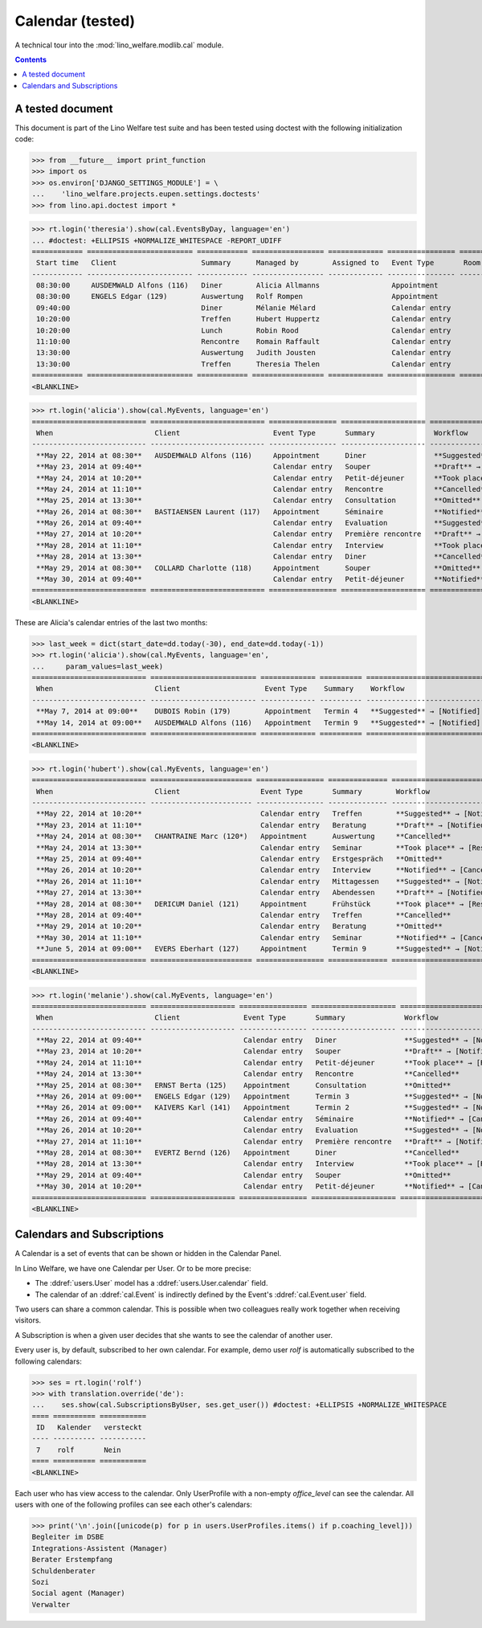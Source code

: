 .. _welfare.tested.cal:

===================
Calendar (tested)
===================

.. How to test only this document:

  $ python setup.py test -s tests.DocsTests.test_cal

A technical tour into the :mod:`lino_welfare.modlib.cal` module.

.. contents::
   :depth: 2

A tested document
=================

This document is part of the Lino Welfare test suite and has been
tested using doctest with the following initialization code:

>>> from __future__ import print_function
>>> import os
>>> os.environ['DJANGO_SETTINGS_MODULE'] = \
...    'lino_welfare.projects.eupen.settings.doctests'
>>> from lino.api.doctest import *



>>> rt.login('theresia').show(cal.EventsByDay, language='en')
... #doctest: +ELLIPSIS +NORMALIZE_WHITESPACE -REPORT_UDIFF
============ ========================= ============ ================= ============= ================ ====== ===================================
 Start time   Client                    Summary      Managed by        Assigned to   Event Type       Room   Workflow
------------ ------------------------- ------------ ----------------- ------------- ---------------- ------ -----------------------------------
 08:30:00     AUSDEMWALD Alfons (116)   Diner        Alicia Allmanns                 Appointment             **Suggested** → [Notified] [Take]
 08:30:00     ENGELS Edgar (129)        Auswertung   Rolf Rompen                     Appointment             **Suggested** → [Notified] [Take]
 09:40:00                               Diner        Mélanie Mélard                  Calendar entry          **Suggested** → [Notified] [Take]
 10:20:00                               Treffen      Hubert Huppertz                 Calendar entry          **Suggested** → [Notified] [Take]
 10:20:00                               Lunch        Robin Rood                      Calendar entry          **Suggested** → [Notified] [Take]
 11:10:00                               Rencontre    Romain Raffault                 Calendar entry          **Suggested** → [Notified] [Take]
 13:30:00                               Auswertung   Judith Jousten                  Calendar entry          **Suggested** → [Notified] [Take]
 13:30:00                               Treffen      Theresia Thelen                 Calendar entry          **Suggested** → [Notified]
============ ========================= ============ ================= ============= ================ ====== ===================================
<BLANKLINE>

>>> rt.login('alicia').show(cal.MyEvents, language='en')
=========================== =========================== ================ ==================== =================================
 When                        Client                      Event Type       Summary              Workflow
--------------------------- --------------------------- ---------------- -------------------- ---------------------------------
 **May 22, 2014 at 08:30**   AUSDEMWALD Alfons (116)     Appointment      Diner                **Suggested** → [Notified]
 **May 23, 2014 at 09:40**                               Calendar entry   Souper               **Draft** → [Notified] [Cancel]
 **May 24, 2014 at 10:20**                               Calendar entry   Petit-déjeuner       **Took place** → [Reset]
 **May 24, 2014 at 11:10**                               Calendar entry   Rencontre            **Cancelled**
 **May 25, 2014 at 13:30**                               Calendar entry   Consultation         **Omitted**
 **May 26, 2014 at 08:30**   BASTIAENSEN Laurent (117)   Appointment      Séminaire            **Notified** → [Cancel] [Reset]
 **May 26, 2014 at 09:40**                               Calendar entry   Evaluation           **Suggested** → [Notified]
 **May 27, 2014 at 10:20**                               Calendar entry   Première rencontre   **Draft** → [Notified] [Cancel]
 **May 28, 2014 at 11:10**                               Calendar entry   Interview            **Took place** → [Reset]
 **May 28, 2014 at 13:30**                               Calendar entry   Diner                **Cancelled**
 **May 29, 2014 at 08:30**   COLLARD Charlotte (118)     Appointment      Souper               **Omitted**
 **May 30, 2014 at 09:40**                               Calendar entry   Petit-déjeuner       **Notified** → [Cancel] [Reset]
=========================== =========================== ================ ==================== =================================
<BLANKLINE>

These are Alicia's calendar entries of the last two months:

>>> last_week = dict(start_date=dd.today(-30), end_date=dd.today(-1))
>>> rt.login('alicia').show(cal.MyEvents, language='en',
...     param_values=last_week)
=========================== ========================= ============= ========== ============================
 When                        Client                    Event Type    Summary    Workflow
--------------------------- ------------------------- ------------- ---------- ----------------------------
 **May 7, 2014 at 09:00**    DUBOIS Robin (179)        Appointment   Termin 4   **Suggested** → [Notified]
 **May 14, 2014 at 09:00**   AUSDEMWALD Alfons (116)   Appointment   Termin 9   **Suggested** → [Notified]
=========================== ========================= ============= ========== ============================
<BLANKLINE>



>>> rt.login('hubert').show(cal.MyEvents, language='en')
=========================== ======================== ================ ============== =================================
 When                        Client                   Event Type       Summary        Workflow
--------------------------- ------------------------ ---------------- -------------- ---------------------------------
 **May 22, 2014 at 10:20**                            Calendar entry   Treffen        **Suggested** → [Notified]
 **May 23, 2014 at 11:10**                            Calendar entry   Beratung       **Draft** → [Notified] [Cancel]
 **May 24, 2014 at 08:30**   CHANTRAINE Marc (120*)   Appointment      Auswertung     **Cancelled**
 **May 24, 2014 at 13:30**                            Calendar entry   Seminar        **Took place** → [Reset]
 **May 25, 2014 at 09:40**                            Calendar entry   Erstgespräch   **Omitted**
 **May 26, 2014 at 10:20**                            Calendar entry   Interview      **Notified** → [Cancel] [Reset]
 **May 26, 2014 at 11:10**                            Calendar entry   Mittagessen    **Suggested** → [Notified]
 **May 27, 2014 at 13:30**                            Calendar entry   Abendessen     **Draft** → [Notified] [Cancel]
 **May 28, 2014 at 08:30**   DERICUM Daniel (121)     Appointment      Frühstück      **Took place** → [Reset]
 **May 28, 2014 at 09:40**                            Calendar entry   Treffen        **Cancelled**
 **May 29, 2014 at 10:20**                            Calendar entry   Beratung       **Omitted**
 **May 30, 2014 at 11:10**                            Calendar entry   Seminar        **Notified** → [Cancel] [Reset]
 **June 5, 2014 at 09:00**   EVERS Eberhart (127)     Appointment      Termin 9       **Suggested** → [Notified]
=========================== ======================== ================ ============== =================================
<BLANKLINE>

>>> rt.login('melanie').show(cal.MyEvents, language='en')
=========================== ==================== ================ ==================== =================================
 When                        Client               Event Type       Summary              Workflow
--------------------------- -------------------- ---------------- -------------------- ---------------------------------
 **May 22, 2014 at 09:40**                        Calendar entry   Diner                **Suggested** → [Notified]
 **May 23, 2014 at 10:20**                        Calendar entry   Souper               **Draft** → [Notified] [Cancel]
 **May 24, 2014 at 11:10**                        Calendar entry   Petit-déjeuner       **Took place** → [Reset]
 **May 24, 2014 at 13:30**                        Calendar entry   Rencontre            **Cancelled**
 **May 25, 2014 at 08:30**   ERNST Berta (125)    Appointment      Consultation         **Omitted**
 **May 26, 2014 at 09:00**   ENGELS Edgar (129)   Appointment      Termin 3             **Suggested** → [Notified]
 **May 26, 2014 at 09:00**   KAIVERS Karl (141)   Appointment      Termin 2             **Suggested** → [Notified]
 **May 26, 2014 at 09:40**                        Calendar entry   Séminaire            **Notified** → [Cancel] [Reset]
 **May 26, 2014 at 10:20**                        Calendar entry   Evaluation           **Suggested** → [Notified]
 **May 27, 2014 at 11:10**                        Calendar entry   Première rencontre   **Draft** → [Notified] [Cancel]
 **May 28, 2014 at 08:30**   EVERTZ Bernd (126)   Appointment      Diner                **Cancelled**
 **May 28, 2014 at 13:30**                        Calendar entry   Interview            **Took place** → [Reset]
 **May 29, 2014 at 09:40**                        Calendar entry   Souper               **Omitted**
 **May 30, 2014 at 10:20**                        Calendar entry   Petit-déjeuner       **Notified** → [Cancel] [Reset]
=========================== ==================== ================ ==================== =================================
<BLANKLINE>



Calendars and Subscriptions
===========================

A Calendar is a set of events that can be shown or hidden in the
Calendar Panel.

In Lino Welfare, we have one Calendar per User.  Or to be more
precise: 

- The :ddref:`users.User` model has a :ddref:`users.User.calendar`
  field.

- The calendar of an :ddref:`cal.Event` is indirectly defined by the
  Event's :ddref:`cal.Event.user` field.

Two users can share a common calendar.  This is possible when two
colleagues really work together when receiving visitors.

A Subscription is when a given user decides that she wants to see the
calendar of another user.

Every user is, by default, subscribed to her own calendar.
For example, demo user `rolf` is automatically subscribed to the
following calendars:

>>> ses = rt.login('rolf')
>>> with translation.override('de'):
...    ses.show(cal.SubscriptionsByUser, ses.get_user()) #doctest: +ELLIPSIS +NORMALIZE_WHITESPACE
==== ========== ===========
 ID   Kalender   versteckt
---- ---------- -----------
 7    rolf       Nein
==== ========== ===========
<BLANKLINE>

Each user who has view access to the calendar.
Only UserProfile with a non-empty `office_level` can see the calendar.
All users with one of the following profiles can see each other's calendars:

>>> print('\n'.join([unicode(p) for p in users.UserProfiles.items() if p.coaching_level]))
Begleiter im DSBE
Integrations-Assistent (Manager)
Berater Erstempfang
Schuldenberater
Sozi
Social agent (Manager)
Verwalter

